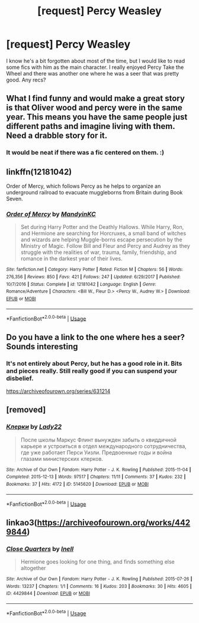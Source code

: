 #+TITLE: [request] Percy Weasley

* [request] Percy Weasley
:PROPERTIES:
:Author: justconfused0012
:Score: 7
:DateUnix: 1578114725.0
:DateShort: 2020-Jan-04
:FlairText: Request
:END:
I know he's a bit forgotten about most of the time, but I would like to read some fics with him as the main character. I really enjoyed Percy Take the Wheel and there was another one where he was a seer that was pretty good. Any recs?


** What I find funny and would make a great story is that Oliver wood and percy were in the same year. This means you have the same people just different paths and imagine living with them. Need a drabble story for it.
:PROPERTIES:
:Author: IDidntPlanForThis
:Score: 3
:DateUnix: 1578118410.0
:DateShort: 2020-Jan-04
:END:

*** It would be neat if there was a fic centered on them. :)
:PROPERTIES:
:Author: justconfused0012
:Score: 1
:DateUnix: 1578136560.0
:DateShort: 2020-Jan-04
:END:


** linkffn(12181042)

Order of Mercy, which follows Percy as he helps to organize an underground railroad to evacuate muggleborns from Britain during Book Seven.
:PROPERTIES:
:Author: 1-1-19MemeBrigade
:Score: 2
:DateUnix: 1578124686.0
:DateShort: 2020-Jan-04
:END:

*** [[https://www.fanfiction.net/s/12181042/1/][*/Order of Mercy/*]] by [[https://www.fanfiction.net/u/4020275/MandyinKC][/MandyinKC/]]

#+begin_quote
  Set during Harry Potter and the Deathly Hallows. While Harry, Ron, and Hermione are searching for Horcruxes, a small band of witches and wizards are helping Muggle-borns escape persecution by the Ministry of Magic. Follow Bill and Fleur and Percy and Audrey as they struggle with the realities of war, trauma, family, friendship, and romance in the darkest year of their lives.
#+end_quote

^{/Site/:} ^{fanfiction.net} ^{*|*} ^{/Category/:} ^{Harry} ^{Potter} ^{*|*} ^{/Rated/:} ^{Fiction} ^{M} ^{*|*} ^{/Chapters/:} ^{56} ^{*|*} ^{/Words/:} ^{276,356} ^{*|*} ^{/Reviews/:} ^{850} ^{*|*} ^{/Favs/:} ^{421} ^{*|*} ^{/Follows/:} ^{247} ^{*|*} ^{/Updated/:} ^{6/29/2017} ^{*|*} ^{/Published/:} ^{10/7/2016} ^{*|*} ^{/Status/:} ^{Complete} ^{*|*} ^{/id/:} ^{12181042} ^{*|*} ^{/Language/:} ^{English} ^{*|*} ^{/Genre/:} ^{Romance/Adventure} ^{*|*} ^{/Characters/:} ^{<Bill} ^{W.,} ^{Fleur} ^{D.>} ^{<Percy} ^{W.,} ^{Audrey} ^{W.>} ^{*|*} ^{/Download/:} ^{[[http://www.ff2ebook.com/old/ffn-bot/index.php?id=12181042&source=ff&filetype=epub][EPUB]]} ^{or} ^{[[http://www.ff2ebook.com/old/ffn-bot/index.php?id=12181042&source=ff&filetype=mobi][MOBI]]}

--------------

*FanfictionBot*^{2.0.0-beta} | [[https://github.com/tusing/reddit-ffn-bot/wiki/Usage][Usage]]
:PROPERTIES:
:Author: FanfictionBot
:Score: 1
:DateUnix: 1578124701.0
:DateShort: 2020-Jan-04
:END:


** Do you have a link to the one where hes a seer? Sounds interesting
:PROPERTIES:
:Author: NatAliDenton
:Score: 2
:DateUnix: 1578127889.0
:DateShort: 2020-Jan-04
:END:

*** It's not entirely about Percy, but he has a good role in it. Bits and pieces really. Still really good if you can suspend your disbelief.

[[https://archiveofourown.org/series/631214]]
:PROPERTIES:
:Author: justconfused0012
:Score: 2
:DateUnix: 1578136498.0
:DateShort: 2020-Jan-04
:END:


** [removed]
:PROPERTIES:
:Score: 2
:DateUnix: 1578733232.0
:DateShort: 2020-Jan-11
:END:

*** [[https://archiveofourown.org/works/5145620][*/Клерки/*]] by [[https://www.archiveofourown.org/users/Lady22/pseuds/Lady22][/Lady22/]]

#+begin_quote
  После школы Маркус Флинт вынужден забыть о квиддичной карьере и устроиться в отдел международного сотрудничества, где уже работает Перси Уизли. Предвоенные годы и война глазами министерских клерков.
#+end_quote

^{/Site/:} ^{Archive} ^{of} ^{Our} ^{Own} ^{*|*} ^{/Fandom/:} ^{Harry} ^{Potter} ^{-} ^{J.} ^{K.} ^{Rowling} ^{*|*} ^{/Published/:} ^{2015-11-04} ^{*|*} ^{/Completed/:} ^{2015-12-13} ^{*|*} ^{/Words/:} ^{97517} ^{*|*} ^{/Chapters/:} ^{11/11} ^{*|*} ^{/Comments/:} ^{37} ^{*|*} ^{/Kudos/:} ^{232} ^{*|*} ^{/Bookmarks/:} ^{37} ^{*|*} ^{/Hits/:} ^{4172} ^{*|*} ^{/ID/:} ^{5145620} ^{*|*} ^{/Download/:} ^{[[https://archiveofourown.org/downloads/5145620/Klierki.epub?updated_at=1572468685][EPUB]]} ^{or} ^{[[https://archiveofourown.org/downloads/5145620/Klierki.mobi?updated_at=1572468685][MOBI]]}

--------------

*FanfictionBot*^{2.0.0-beta} | [[https://github.com/tusing/reddit-ffn-bot/wiki/Usage][Usage]]
:PROPERTIES:
:Author: FanfictionBot
:Score: 1
:DateUnix: 1578733241.0
:DateShort: 2020-Jan-11
:END:


** linkao3([[https://archiveofourown.org/works/4429844]])
:PROPERTIES:
:Score: 1
:DateUnix: 1578115087.0
:DateShort: 2020-Jan-04
:END:

*** [[https://archiveofourown.org/works/4429844][*/Close Quarters/*]] by [[https://www.archiveofourown.org/users/Inell/pseuds/Inell][/Inell/]]

#+begin_quote
  Hermione goes looking for one thing, and finds something else altogether
#+end_quote

^{/Site/:} ^{Archive} ^{of} ^{Our} ^{Own} ^{*|*} ^{/Fandom/:} ^{Harry} ^{Potter} ^{-} ^{J.} ^{K.} ^{Rowling} ^{*|*} ^{/Published/:} ^{2015-07-26} ^{*|*} ^{/Words/:} ^{13237} ^{*|*} ^{/Chapters/:} ^{1/1} ^{*|*} ^{/Comments/:} ^{16} ^{*|*} ^{/Kudos/:} ^{203} ^{*|*} ^{/Bookmarks/:} ^{30} ^{*|*} ^{/Hits/:} ^{4605} ^{*|*} ^{/ID/:} ^{4429844} ^{*|*} ^{/Download/:} ^{[[https://archiveofourown.org/downloads/4429844/Close%20Quarters.epub?updated_at=1456544077][EPUB]]} ^{or} ^{[[https://archiveofourown.org/downloads/4429844/Close%20Quarters.mobi?updated_at=1456544077][MOBI]]}

--------------

*FanfictionBot*^{2.0.0-beta} | [[https://github.com/tusing/reddit-ffn-bot/wiki/Usage][Usage]]
:PROPERTIES:
:Author: FanfictionBot
:Score: 2
:DateUnix: 1578115114.0
:DateShort: 2020-Jan-04
:END:
